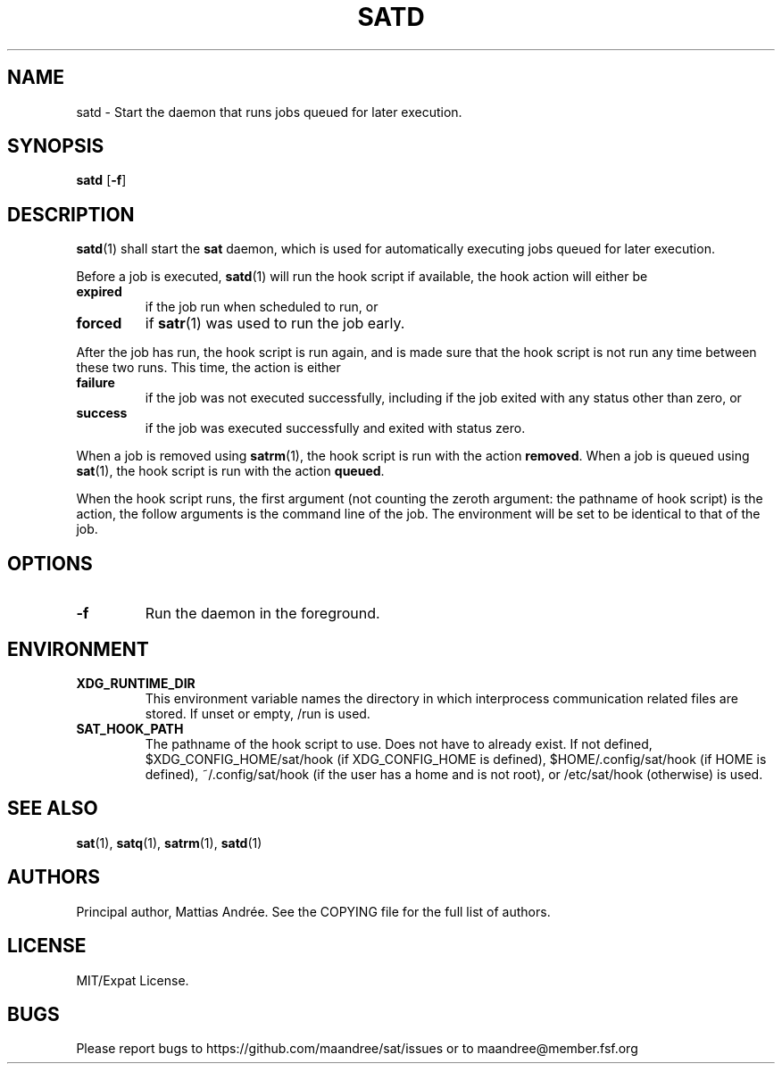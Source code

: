 .TH SATD 1 SAT
.SH NAME
satd \- Start the daemon that runs jobs queued for later execution.
.SH SYNOPSIS
.B satd
.RB [ \-f ]
.SH DESCRIPTION
.BR satd (1)
shall start the
.B sat
daemon, which is used for automatically executing jobs
queued for later execution.
.PP
Before a job is executed,
.BR satd (1)
will run the hook script if available, the hook action
will either be
.TP
.B expired
if the job run when scheduled to run, or
.TP
.B forced
if
.BR satr (1)
was used to run the job early.
.PP
After the job has run, the hook script is run again,
and is made sure that the hook script is not run any
time between these two runs. This time, the action is
either
.TP
.B failure
if the job was not executed successfully, including if
the job exited with any status other than zero, or
.TP
.B success
if the job was executed successfully and exited with
status zero.
.PP
When a job is removed using
.BR satrm (1),
the hook script is run with the action
.BR removed .
When a job is queued using
.BR sat (1),
the hook script is run with the action
.BR queued .
.PP
When the hook script runs, the first argument (not
counting the zeroth argument: the pathname of hook
script) is the action, the follow arguments is the
command line of the job. The environment will be set
to be identical to that of the job.
.SH OPTIONS
.TP
.B \-f
Run the daemon in the foreground.
.SH ENVIRONMENT
.TP
.B XDG_RUNTIME_DIR
This environment variable names the directory in which
interprocess communication related files are stored. If
unset or empty, /run is used.
.TP
.B SAT_HOOK_PATH
The pathname of the hook script to use. Does not have to
already exist. If not defined, $XDG_CONFIG_HOME/sat/hook
(if XDG_CONFIG_HOME is defined), $HOME/.config/sat/hook
(if HOME is defined), ~/.config/sat/hook (if the user has
a home and is not root), or /etc/sat/hook (otherwise) is
used.
.SH "SEE ALSO"
.BR sat (1),
.BR satq (1),
.BR satrm (1),
.BR satd (1)
.SH AUTHORS
Principal author, Mattias Andrée.  See the COPYING file for the full
list of authors.
.SH LICENSE
MIT/Expat License.
.SH BUGS
Please report bugs to https://github.com/maandree/sat/issues or to
maandree@member.fsf.org
